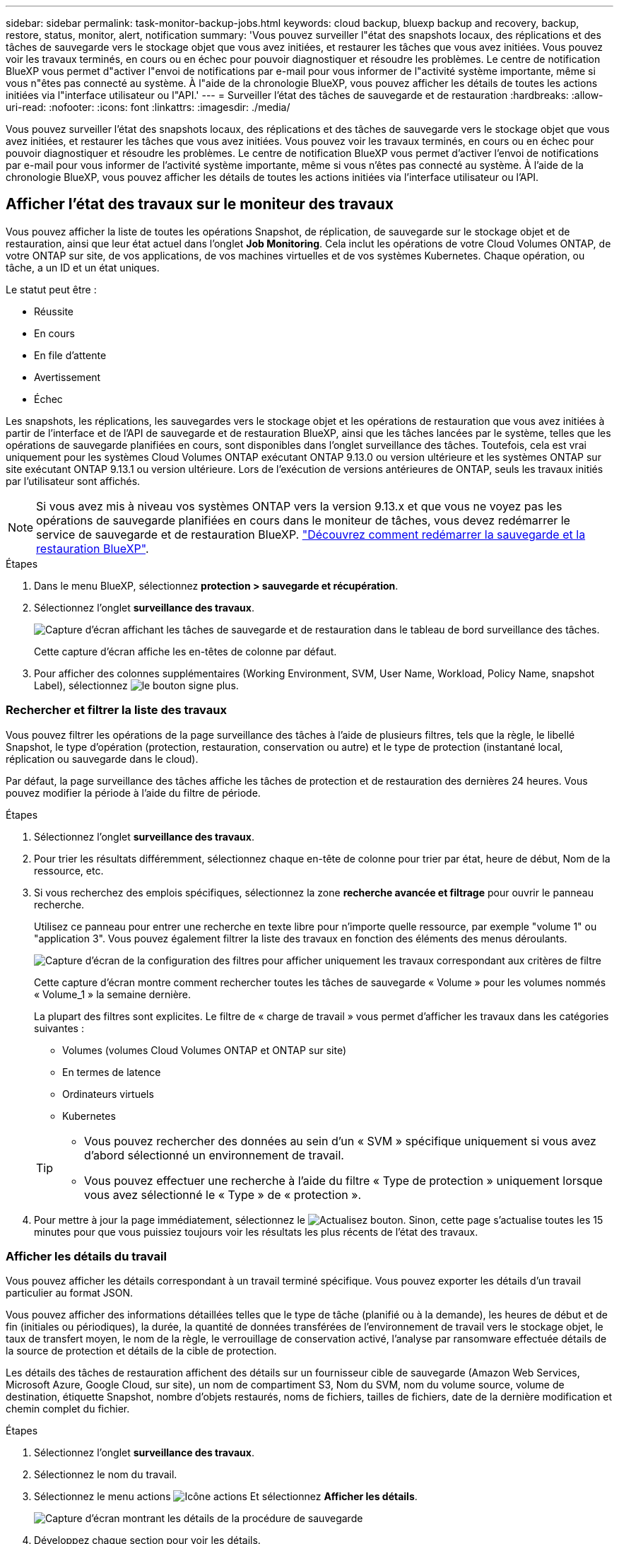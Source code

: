 ---
sidebar: sidebar 
permalink: task-monitor-backup-jobs.html 
keywords: cloud backup, bluexp backup and recovery, backup, restore, status, monitor, alert, notification 
summary: 'Vous pouvez surveiller l"état des snapshots locaux, des réplications et des tâches de sauvegarde vers le stockage objet que vous avez initiées, et restaurer les tâches que vous avez initiées. Vous pouvez voir les travaux terminés, en cours ou en échec pour pouvoir diagnostiquer et résoudre les problèmes. Le centre de notification BlueXP vous permet d"activer l"envoi de notifications par e-mail pour vous informer de l"activité système importante, même si vous n"êtes pas connecté au système. À l"aide de la chronologie BlueXP, vous pouvez afficher les détails de toutes les actions initiées via l"interface utilisateur ou l"API.' 
---
= Surveiller l'état des tâches de sauvegarde et de restauration
:hardbreaks:
:allow-uri-read: 
:nofooter: 
:icons: font
:linkattrs: 
:imagesdir: ./media/


[role="lead"]
Vous pouvez surveiller l'état des snapshots locaux, des réplications et des tâches de sauvegarde vers le stockage objet que vous avez initiées, et restaurer les tâches que vous avez initiées. Vous pouvez voir les travaux terminés, en cours ou en échec pour pouvoir diagnostiquer et résoudre les problèmes. Le centre de notification BlueXP vous permet d'activer l'envoi de notifications par e-mail pour vous informer de l'activité système importante, même si vous n'êtes pas connecté au système. À l'aide de la chronologie BlueXP, vous pouvez afficher les détails de toutes les actions initiées via l'interface utilisateur ou l'API.



== Afficher l'état des travaux sur le moniteur des travaux

Vous pouvez afficher la liste de toutes les opérations Snapshot, de réplication, de sauvegarde sur le stockage objet et de restauration, ainsi que leur état actuel dans l'onglet *Job Monitoring*. Cela inclut les opérations de votre Cloud Volumes ONTAP, de votre ONTAP sur site, de vos applications, de vos machines virtuelles et de vos systèmes Kubernetes. Chaque opération, ou tâche, a un ID et un état uniques.

Le statut peut être :

* Réussite
* En cours
* En file d'attente
* Avertissement
* Échec


Les snapshots, les réplications, les sauvegardes vers le stockage objet et les opérations de restauration que vous avez initiées à partir de l'interface et de l'API de sauvegarde et de restauration BlueXP, ainsi que les tâches lancées par le système, telles que les opérations de sauvegarde planifiées en cours, sont disponibles dans l'onglet surveillance des tâches. Toutefois, cela est vrai uniquement pour les systèmes Cloud Volumes ONTAP exécutant ONTAP 9.13.0 ou version ultérieure et les systèmes ONTAP sur site exécutant ONTAP 9.13.1 ou version ultérieure. Lors de l'exécution de versions antérieures de ONTAP, seuls les travaux initiés par l'utilisateur sont affichés.


NOTE: Si vous avez mis à niveau vos systèmes ONTAP vers la version 9.13.x et que vous ne voyez pas les opérations de sauvegarde planifiées en cours dans le moniteur de tâches, vous devez redémarrer le service de sauvegarde et de restauration BlueXP. link:reference-restart-backup.html["Découvrez comment redémarrer la sauvegarde et la restauration BlueXP"].

.Étapes
. Dans le menu BlueXP, sélectionnez *protection > sauvegarde et récupération*.
. Sélectionnez l'onglet *surveillance des travaux*.
+
image:screenshot_backup_job_monitor.png["Capture d'écran affichant les tâches de sauvegarde et de restauration dans le tableau de bord surveillance des tâches."]

+
Cette capture d'écran affiche les en-têtes de colonne par défaut.

. Pour afficher des colonnes supplémentaires (Working Environment, SVM, User Name, Workload, Policy Name, snapshot Label), sélectionnez image:button_plus_sign_round.png["le bouton signe plus"].




=== Rechercher et filtrer la liste des travaux

Vous pouvez filtrer les opérations de la page surveillance des tâches à l'aide de plusieurs filtres, tels que la règle, le libellé Snapshot, le type d'opération (protection, restauration, conservation ou autre) et le type de protection (instantané local, réplication ou sauvegarde dans le cloud).

Par défaut, la page surveillance des tâches affiche les tâches de protection et de restauration des dernières 24 heures. Vous pouvez modifier la période à l'aide du filtre de période.

.Étapes
. Sélectionnez l'onglet *surveillance des travaux*.
. Pour trier les résultats différemment, sélectionnez chaque en-tête de colonne pour trier par état, heure de début, Nom de la ressource, etc.
. Si vous recherchez des emplois spécifiques, sélectionnez la zone *recherche avancée et filtrage* pour ouvrir le panneau recherche.
+
Utilisez ce panneau pour entrer une recherche en texte libre pour n'importe quelle ressource, par exemple "volume 1" ou "application 3". Vous pouvez également filtrer la liste des travaux en fonction des éléments des menus déroulants.

+
image:screenshot_backup_job_monitor_filters.png["Capture d'écran de la configuration des filtres pour afficher uniquement les travaux correspondant aux critères de filtre"]

+
Cette capture d'écran montre comment rechercher toutes les tâches de sauvegarde « Volume » pour les volumes nommés « Volume_1 » la semaine dernière.

+
La plupart des filtres sont explicites. Le filtre de « charge de travail » vous permet d'afficher les travaux dans les catégories suivantes :

+
** Volumes (volumes Cloud Volumes ONTAP et ONTAP sur site)
** En termes de latence
** Ordinateurs virtuels
** Kubernetes


+
[TIP]
====
** Vous pouvez rechercher des données au sein d'un « SVM » spécifique uniquement si vous avez d'abord sélectionné un environnement de travail.
** Vous pouvez effectuer une recherche à l'aide du filtre « Type de protection » uniquement lorsque vous avez sélectionné le « Type » de « protection ».


====
. Pour mettre à jour la page immédiatement, sélectionnez le image:button_refresh.png["Actualisez"] bouton. Sinon, cette page s'actualise toutes les 15 minutes pour que vous puissiez toujours voir les résultats les plus récents de l'état des travaux.




=== Afficher les détails du travail

Vous pouvez afficher les détails correspondant à un travail terminé spécifique. Vous pouvez exporter les détails d'un travail particulier au format JSON.

Vous pouvez afficher des informations détaillées telles que le type de tâche (planifié ou à la demande), les heures de début et de fin (initiales ou périodiques), la durée, la quantité de données transférées de l'environnement de travail vers le stockage objet, le taux de transfert moyen, le nom de la règle, le verrouillage de conservation activé, l'analyse par ransomware effectuée détails de la source de protection et détails de la cible de protection.

Les détails des tâches de restauration affichent des détails sur un fournisseur cible de sauvegarde (Amazon Web Services, Microsoft Azure, Google Cloud, sur site), un nom de compartiment S3, Nom du SVM, nom du volume source, volume de destination, étiquette Snapshot, nombre d'objets restaurés, noms de fichiers, tailles de fichiers, date de la dernière modification et chemin complet du fichier.

.Étapes
. Sélectionnez l'onglet *surveillance des travaux*.
. Sélectionnez le nom du travail.
. Sélectionnez le menu actions image:icon-action.png["Icône actions"] Et sélectionnez *Afficher les détails*.
+
image:screenshot_backup_job_monitor_details2.png["Capture d'écran montrant les détails de la procédure de sauvegarde"]

. Développez chaque section pour voir les détails.




=== Téléchargez les résultats de la surveillance des travaux sous forme de rapport

Vous pouvez télécharger le contenu de la page principale de surveillance des travaux sous forme de rapport après l'avoir affiné. La sauvegarde et la restauration BlueXP génèrent et télécharge un fichier .CSV que vous pouvez consulter et envoyer à d'autres groupes si nécessaire. Le fichier .CSV contient jusqu'à 10,000 lignes de données.

À partir des informations Détails de la surveillance des travaux, vous pouvez télécharger un fichier JSON contenant les détails d'un travail unique.

.Étapes
. Sélectionnez l'onglet *surveillance des travaux*.
. Pour télécharger un fichier CSV pour tous les travaux, sélectionnez le image:button_download.png["Télécharger"] et localisez le fichier dans votre répertoire de téléchargement.
. Pour télécharger un fichier JSON pour un seul travail, sélectionnez le menu actions image:icon-action.png["Icône actions"] Pour le travail, sélectionnez *Télécharger le fichier JSON* et localisez le fichier dans votre répertoire de téléchargement.




== Examinez les tâches de conservation (cycle de vie des sauvegardes)

La surveillance des flux de conservation (cycle de vie des sauvegardes) vous aide à assurer l'exhaustivité des audits, la responsabilité et la sécurité des sauvegardes. Pour vous aider à suivre le cycle de vie des sauvegardes, il peut être utile d'identifier l'expiration de toutes les copies de sauvegarde.

Une tâche de cycle de vie de sauvegarde effectue le suivi de toutes les copies Snapshot supprimées ou placées dans la file d'attente à supprimer. À partir de ONTAP 9.13, vous pouvez consulter tous les types de travail appelés « conservation » sur la page surveillance des travaux.

Le type de tâche « conservation » capture toutes les tâches de suppression de Snapshot initiées sur un volume protégé par la sauvegarde et la restauration BlueXP.

.Étapes
. Sélectionnez l'onglet *surveillance des travaux*.
. Sélectionnez la zone *recherche avancée et filtrage* pour ouvrir le panneau recherche.
. Sélectionnez le type de travail « conservation ».




== Examinez les alertes de sauvegarde et de restauration dans le centre de notification BlueXP

Le centre de notification BlueXP assure le suivi de la progression des tâches de sauvegarde et de restauration que vous avez lancées afin de vérifier que l'opération a réussi ou non.

Outre l'affichage des alertes dans le Centre de notification, vous pouvez configurer BlueXP pour envoyer certains types de notifications par e-mail en tant qu'alertes afin que vous puissiez être informé de l'activité système importante, même si vous n'êtes pas connecté au système. https://docs.netapp.com/us-en/bluexp-setup-admin/task-monitor-cm-operations.html["En savoir plus sur le Centre de notification et sur la manière d'envoyer des e-mails d'alerte pour les tâches de sauvegarde et de restauration"^].

Le Centre de notification affiche de nombreux événements Snapshot, de réplication, de sauvegarde dans le cloud et de restauration, mais seuls certains événements déclenchent des alertes par e-mail :

[cols="1,2,1,1"]
|===
| Type d'opération | Événement | Niveau d'alerte | E-mail envoyé 


| Activation | Échec de l'activation de la sauvegarde et de la restauration pour l'environnement de travail | Erreur | Oui. 


| Activation | Échec de la modification de la sauvegarde et de la restauration pour l'environnement de travail | Erreur | Oui. 


| Instantané local | Échec de la création de copies Snapshot ad hoc pour la sauvegarde et la restauration BlueXP | Erreur | Oui. 


| La réplication | Échec de la tâche de réplication ad hoc pour la sauvegarde et la restauration BlueXP | Erreur | Oui. 


| La réplication | Échec des tâches de pause de la réplication de sauvegarde et de restauration BlueXP | Erreur | Non 


| La réplication | Échec des tâches de réplication de sauvegarde et de restauration BlueXP | Erreur | Non 


| La réplication | Échec de la tâche de resynchronisation de la réplication de sauvegarde et de restauration BlueXP | Erreur | Non 


| La réplication | La réplication de sauvegarde et de restauration BlueXP n'interrompt pas les opérations | Erreur | Non 


| La réplication | Échec de la tâche de resynchronisation inverse de la réplication de sauvegarde et de restauration BlueXP | Erreur | Oui. 


| La réplication | Échec de la tâche de suppression de la réplication de sauvegarde et de restauration BlueXP | Erreur | Oui. 
|===

NOTE: Depuis ONTAP 9.13.0, toutes les alertes apparaissent pour les systèmes Cloud Volumes ONTAP et ONTAP sur site. Pour les systèmes avec Cloud Volumes ONTAP 9.13.0 et ONTAP sur site, seule l'alerte liée à « tâche de restauration terminée, mais avec avertissements » s'affiche.

Par défaut, les administrateurs de compte BlueXP reçoivent des e-mails pour toutes les alertes « critiques » et « recommandations ». Par défaut, tous les autres utilisateurs et destinataires sont configurés pour ne pas recevoir d'e-mails de notification. Il est possible d'envoyer des e-mails aux utilisateurs BlueXP qui font partie de votre compte Cloud NetApp, ou à tous les destinataires qui doivent avoir connaissance des activités de sauvegarde et de restauration.

Pour recevoir les alertes par e-mail de sauvegarde et de restauration BlueXP, vous devez sélectionner les types de sévérité des notifications « critique », « Avertissement » et « erreur » dans la page Paramètres des alertes et des notifications.

https://docs.netapp.com/us-en/bluexp-setup-admin/task-monitor-cm-operations.html["Découvrez comment envoyer des e-mails d'alerte pour les tâches de sauvegarde et de restauration"^].

.Étapes
. Dans la barre de menus BlueXP, sélectionnez le (image:icon_bell.png["signal sonore de notification"]).
. Consultez les notifications.




== Examinez l'activité des opérations dans la chronologie BlueXP

Vous pouvez afficher le détail des opérations de sauvegarde et de restauration pour une investigation plus approfondie dans la chronologie BlueXP. La chronologie BlueXP fournit des détails sur chaque événement, qu'il soit initié par l'utilisateur ou par le système, et affiche les actions initiées dans l'interface utilisateur ou via l'API.

https://docs.netapp.com/us-en/cloud-manager-setup-admin/task-monitor-cm-operations.html["Découvrez les différences entre la chronologie et le Centre de notification"^].
